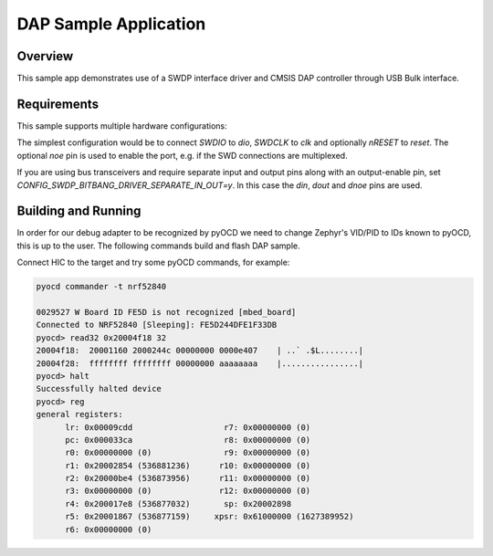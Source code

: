 .. _dap-sample:

DAP Sample Application
######################

Overview
********

This sample app demonstrates use of a SWDP interface driver and CMSIS DAP
controller through USB Bulk interface.

Requirements
************

This sample supports multiple hardware configurations:

The simplest configuration would be to connect `SWDIO` to `dio`, `SWDCLK` to `clk`
and optionally `nRESET` to `reset`.
The optional `noe` pin is used to enable the port, e.g. if the SWD connections are multiplexed.

If you are using bus transceivers and require separate
input and output pins along with an output-enable pin, set `CONFIG_SWDP_BITBANG_DRIVER_SEPARATE_IN_OUT=y`.
In this case the `din`, `dout` and `dnoe` pins are used.

Building and Running
********************

In order for our debug adapter to be recognized by pyOCD we need to change
Zephyr's VID/PID to IDs known to pyOCD, this is up to the user.
The following commands build and flash DAP sample.

.. zephyr-app-commands::
   :zephyr-app: samples/subsys/dap
   :board: nrf52840dk_nrf52840
   :goals: flash
   :compact:

Connect HIC to the target and try some pyOCD commands, for example:

.. code-block:: console

   pyocd commander -t nrf52840

   0029527 W Board ID FE5D is not recognized [mbed_board]
   Connected to NRF52840 [Sleeping]: FE5D244DFE1F33DB
   pyocd> read32 0x20004f18 32
   20004f18:  20001160 2000244c 00000000 0000e407    | ..` .$L........|
   20004f28:  ffffffff ffffffff 00000000 aaaaaaaa    |................|
   pyocd> halt
   Successfully halted device
   pyocd> reg
   general registers:
         lr: 0x00009cdd                   r7: 0x00000000 (0)
         pc: 0x000033ca                   r8: 0x00000000 (0)
         r0: 0x00000000 (0)               r9: 0x00000000 (0)
         r1: 0x20002854 (536881236)      r10: 0x00000000 (0)
         r2: 0x20000be4 (536873956)      r11: 0x00000000 (0)
         r3: 0x00000000 (0)              r12: 0x00000000 (0)
         r4: 0x200017e8 (536877032)       sp: 0x20002898
         r5: 0x20001867 (536877159)     xpsr: 0x61000000 (1627389952)
         r6: 0x00000000 (0)
